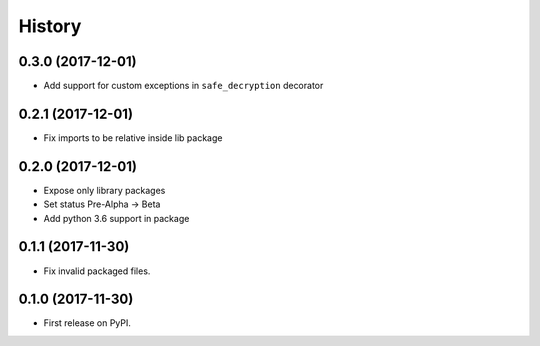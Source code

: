 =======
History
=======

0.3.0 (2017-12-01)
------------------

* Add support for custom exceptions in ``safe_decryption`` decorator

0.2.1 (2017-12-01)
------------------

* Fix imports to be relative inside lib package

0.2.0 (2017-12-01)
------------------

* Expose only library packages
* Set status Pre-Alpha -> Beta
* Add python 3.6 support in package

0.1.1 (2017-11-30)
------------------

* Fix invalid packaged files.

0.1.0 (2017-11-30)
------------------

* First release on PyPI.
